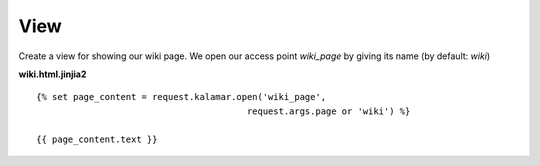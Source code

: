 View 
====

Create a view for showing our wiki page. We open our access point *wiki_page* by
giving its name (by default: *wiki*)

**wiki.html.jinjia2** ::

  {% set page_content = request.kalamar.open('wiki_page', 
                                          request.args.page or 'wiki') %}

  {{ page_content.text }}

  


